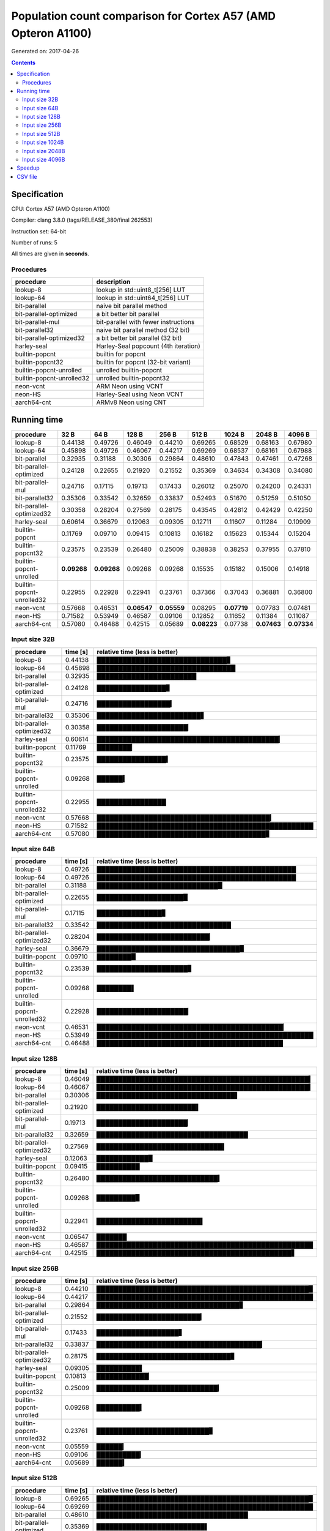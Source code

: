 ================================================================================
    Population count comparison for Cortex A57 (AMD Opteron A1100)
================================================================================

Generated on: 2017-04-26

.. contents:: Contents


Specification
--------------------------------------------------

CPU: Cortex A57 (AMD Opteron A1100)

Compiler: clang 3.8.0 (tags/RELEASE_380/final 262553)

Instruction set: 64-bit

Number of runs: 5

All times are given in **seconds**.


Procedures
##############################

+---------------------------+--------------------------------------+
| procedure                 | description                          |
+===========================+======================================+
| lookup-8                  | lookup in std::uint8_t[256] LUT      |
+---------------------------+--------------------------------------+
| lookup-64                 | lookup in std::uint64_t[256] LUT     |
+---------------------------+--------------------------------------+
| bit-parallel              | naive bit parallel method            |
+---------------------------+--------------------------------------+
| bit-parallel-optimized    | a bit better bit parallel            |
+---------------------------+--------------------------------------+
| bit-parallel-mul          | bit-parallel with fewer instructions |
+---------------------------+--------------------------------------+
| bit-parallel32            | naive bit parallel method (32 bit)   |
+---------------------------+--------------------------------------+
| bit-parallel-optimized32  | a bit better bit parallel (32 bit)   |
+---------------------------+--------------------------------------+
| harley-seal               | Harley-Seal popcount (4th iteration) |
+---------------------------+--------------------------------------+
| builtin-popcnt            | builtin for popcnt                   |
+---------------------------+--------------------------------------+
| builtin-popcnt32          | builtin for popcnt (32-bit variant)  |
+---------------------------+--------------------------------------+
| builtin-popcnt-unrolled   | unrolled builtin-popcnt              |
+---------------------------+--------------------------------------+
| builtin-popcnt-unrolled32 | unrolled builtin-popcnt32            |
+---------------------------+--------------------------------------+
| neon-vcnt                 | ARM Neon using VCNT                  |
+---------------------------+--------------------------------------+
| neon-HS                   | Harley-Seal using Neon VCNT          |
+---------------------------+--------------------------------------+
| aarch64-cnt               | ARMv8 Neon using CNT                 |
+---------------------------+--------------------------------------+


Running time
--------------------------------------------------

+---------------------------+-------------+-------------+-------------+-------------+-------------+-------------+-------------+-------------+
| procedure                 | 32 B        | 64 B        | 128 B       | 256 B       | 512 B       | 1024 B      | 2048 B      | 4096 B      |
+===========================+=============+=============+=============+=============+=============+=============+=============+=============+
| lookup-8                  | 0.44138     | 0.49726     | 0.46049     | 0.44210     | 0.69265     | 0.68529     | 0.68163     | 0.67980     |
+---------------------------+-------------+-------------+-------------+-------------+-------------+-------------+-------------+-------------+
| lookup-64                 | 0.45898     | 0.49726     | 0.46067     | 0.44217     | 0.69269     | 0.68537     | 0.68161     | 0.67988     |
+---------------------------+-------------+-------------+-------------+-------------+-------------+-------------+-------------+-------------+
| bit-parallel              | 0.32935     | 0.31188     | 0.30306     | 0.29864     | 0.48610     | 0.47843     | 0.47461     | 0.47268     |
+---------------------------+-------------+-------------+-------------+-------------+-------------+-------------+-------------+-------------+
| bit-parallel-optimized    | 0.24128     | 0.22655     | 0.21920     | 0.21552     | 0.35369     | 0.34634     | 0.34308     | 0.34080     |
+---------------------------+-------------+-------------+-------------+-------------+-------------+-------------+-------------+-------------+
| bit-parallel-mul          | 0.24716     | 0.17115     | 0.19713     | 0.17433     | 0.26012     | 0.25070     | 0.24200     | 0.24331     |
+---------------------------+-------------+-------------+-------------+-------------+-------------+-------------+-------------+-------------+
| bit-parallel32            | 0.35306     | 0.33542     | 0.32659     | 0.33837     | 0.52493     | 0.51670     | 0.51259     | 0.51050     |
+---------------------------+-------------+-------------+-------------+-------------+-------------+-------------+-------------+-------------+
| bit-parallel-optimized32  | 0.30358     | 0.28204     | 0.27569     | 0.28175     | 0.43545     | 0.42812     | 0.42429     | 0.42250     |
+---------------------------+-------------+-------------+-------------+-------------+-------------+-------------+-------------+-------------+
| harley-seal               | 0.60614     | 0.36679     | 0.12063     | 0.09305     | 0.12711     | 0.11607     | 0.11284     | 0.10909     |
+---------------------------+-------------+-------------+-------------+-------------+-------------+-------------+-------------+-------------+
| builtin-popcnt            | 0.11769     | 0.09710     | 0.09415     | 0.10813     | 0.16182     | 0.15623     | 0.15344     | 0.15204     |
+---------------------------+-------------+-------------+-------------+-------------+-------------+-------------+-------------+-------------+
| builtin-popcnt32          | 0.23575     | 0.23539     | 0.26480     | 0.25009     | 0.38838     | 0.38253     | 0.37955     | 0.37810     |
+---------------------------+-------------+-------------+-------------+-------------+-------------+-------------+-------------+-------------+
| builtin-popcnt-unrolled   | **0.09268** | **0.09268** | 0.09268     | 0.09268     | 0.15535     | 0.15182     | 0.15006     | 0.14918     |
+---------------------------+-------------+-------------+-------------+-------------+-------------+-------------+-------------+-------------+
| builtin-popcnt-unrolled32 | 0.22955     | 0.22928     | 0.22941     | 0.23761     | 0.37366     | 0.37043     | 0.36881     | 0.36800     |
+---------------------------+-------------+-------------+-------------+-------------+-------------+-------------+-------------+-------------+
| neon-vcnt                 | 0.57668     | 0.46531     | **0.06547** | **0.05559** | 0.08295     | **0.07719** | 0.07783     | 0.07481     |
+---------------------------+-------------+-------------+-------------+-------------+-------------+-------------+-------------+-------------+
| neon-HS                   | 0.71582     | 0.53949     | 0.46587     | 0.09106     | 0.12852     | 0.11652     | 0.11384     | 0.11087     |
+---------------------------+-------------+-------------+-------------+-------------+-------------+-------------+-------------+-------------+
| aarch64-cnt               | 0.57080     | 0.46488     | 0.42515     | 0.05689     | **0.08223** | 0.07738     | **0.07463** | **0.07334** |
+---------------------------+-------------+-------------+-------------+-------------+-------------+-------------+-------------+-------------+



Input size 32B
###########################################################

+---------------------------+----------+----------------------------------------------------+
| procedure                 | time [s] | relative time (less is better)                     |
+===========================+==========+====================================================+
| lookup-8                  | 0.44138  | ██████████████████████████████▊                    |
+---------------------------+----------+----------------------------------------------------+
| lookup-64                 | 0.45898  | ████████████████████████████████                   |
+---------------------------+----------+----------------------------------------------------+
| bit-parallel              | 0.32935  | ███████████████████████                            |
+---------------------------+----------+----------------------------------------------------+
| bit-parallel-optimized    | 0.24128  | ████████████████▊                                  |
+---------------------------+----------+----------------------------------------------------+
| bit-parallel-mul          | 0.24716  | █████████████████▎                                 |
+---------------------------+----------+----------------------------------------------------+
| bit-parallel32            | 0.35306  | ████████████████████████▋                          |
+---------------------------+----------+----------------------------------------------------+
| bit-parallel-optimized32  | 0.30358  | █████████████████████▏                             |
+---------------------------+----------+----------------------------------------------------+
| harley-seal               | 0.60614  | ██████████████████████████████████████████▎        |
+---------------------------+----------+----------------------------------------------------+
| builtin-popcnt            | 0.11769  | ████████▏                                          |
+---------------------------+----------+----------------------------------------------------+
| builtin-popcnt32          | 0.23575  | ████████████████▍                                  |
+---------------------------+----------+----------------------------------------------------+
| builtin-popcnt-unrolled   | 0.09268  | ██████▍                                            |
+---------------------------+----------+----------------------------------------------------+
| builtin-popcnt-unrolled32 | 0.22955  | ████████████████                                   |
+---------------------------+----------+----------------------------------------------------+
| neon-vcnt                 | 0.57668  | ████████████████████████████████████████▎          |
+---------------------------+----------+----------------------------------------------------+
| neon-HS                   | 0.71582  | ██████████████████████████████████████████████████ |
+---------------------------+----------+----------------------------------------------------+
| aarch64-cnt               | 0.57080  | ███████████████████████████████████████▊           |
+---------------------------+----------+----------------------------------------------------+



Input size 64B
###########################################################

+---------------------------+----------+----------------------------------------------------+
| procedure                 | time [s] | relative time (less is better)                     |
+===========================+==========+====================================================+
| lookup-8                  | 0.49726  | ██████████████████████████████████████████████     |
+---------------------------+----------+----------------------------------------------------+
| lookup-64                 | 0.49726  | ██████████████████████████████████████████████     |
+---------------------------+----------+----------------------------------------------------+
| bit-parallel              | 0.31188  | ████████████████████████████▉                      |
+---------------------------+----------+----------------------------------------------------+
| bit-parallel-optimized    | 0.22655  | ████████████████████▉                              |
+---------------------------+----------+----------------------------------------------------+
| bit-parallel-mul          | 0.17115  | ███████████████▊                                   |
+---------------------------+----------+----------------------------------------------------+
| bit-parallel32            | 0.33542  | ███████████████████████████████                    |
+---------------------------+----------+----------------------------------------------------+
| bit-parallel-optimized32  | 0.28204  | ██████████████████████████▏                        |
+---------------------------+----------+----------------------------------------------------+
| harley-seal               | 0.36679  | █████████████████████████████████▉                 |
+---------------------------+----------+----------------------------------------------------+
| builtin-popcnt            | 0.09710  | ████████▉                                          |
+---------------------------+----------+----------------------------------------------------+
| builtin-popcnt32          | 0.23539  | █████████████████████▊                             |
+---------------------------+----------+----------------------------------------------------+
| builtin-popcnt-unrolled   | 0.09268  | ████████▌                                          |
+---------------------------+----------+----------------------------------------------------+
| builtin-popcnt-unrolled32 | 0.22928  | █████████████████████▏                             |
+---------------------------+----------+----------------------------------------------------+
| neon-vcnt                 | 0.46531  | ███████████████████████████████████████████▏       |
+---------------------------+----------+----------------------------------------------------+
| neon-HS                   | 0.53949  | ██████████████████████████████████████████████████ |
+---------------------------+----------+----------------------------------------------------+
| aarch64-cnt               | 0.46488  | ███████████████████████████████████████████        |
+---------------------------+----------+----------------------------------------------------+



Input size 128B
###########################################################

+---------------------------+----------+----------------------------------------------------+
| procedure                 | time [s] | relative time (less is better)                     |
+===========================+==========+====================================================+
| lookup-8                  | 0.46049  | █████████████████████████████████████████████████▍ |
+---------------------------+----------+----------------------------------------------------+
| lookup-64                 | 0.46067  | █████████████████████████████████████████████████▍ |
+---------------------------+----------+----------------------------------------------------+
| bit-parallel              | 0.30306  | ████████████████████████████████▌                  |
+---------------------------+----------+----------------------------------------------------+
| bit-parallel-optimized    | 0.21920  | ███████████████████████▌                           |
+---------------------------+----------+----------------------------------------------------+
| bit-parallel-mul          | 0.19713  | █████████████████████▏                             |
+---------------------------+----------+----------------------------------------------------+
| bit-parallel32            | 0.32659  | ███████████████████████████████████                |
+---------------------------+----------+----------------------------------------------------+
| bit-parallel-optimized32  | 0.27569  | █████████████████████████████▌                     |
+---------------------------+----------+----------------------------------------------------+
| harley-seal               | 0.12063  | ████████████▉                                      |
+---------------------------+----------+----------------------------------------------------+
| builtin-popcnt            | 0.09415  | ██████████                                         |
+---------------------------+----------+----------------------------------------------------+
| builtin-popcnt32          | 0.26480  | ████████████████████████████▍                      |
+---------------------------+----------+----------------------------------------------------+
| builtin-popcnt-unrolled   | 0.09268  | █████████▉                                         |
+---------------------------+----------+----------------------------------------------------+
| builtin-popcnt-unrolled32 | 0.22941  | ████████████████████████▌                          |
+---------------------------+----------+----------------------------------------------------+
| neon-vcnt                 | 0.06547  | ███████                                            |
+---------------------------+----------+----------------------------------------------------+
| neon-HS                   | 0.46587  | ██████████████████████████████████████████████████ |
+---------------------------+----------+----------------------------------------------------+
| aarch64-cnt               | 0.42515  | █████████████████████████████████████████████▋     |
+---------------------------+----------+----------------------------------------------------+



Input size 256B
###########################################################

+---------------------------+----------+----------------------------------------------------+
| procedure                 | time [s] | relative time (less is better)                     |
+===========================+==========+====================================================+
| lookup-8                  | 0.44210  | █████████████████████████████████████████████████▉ |
+---------------------------+----------+----------------------------------------------------+
| lookup-64                 | 0.44217  | ██████████████████████████████████████████████████ |
+---------------------------+----------+----------------------------------------------------+
| bit-parallel              | 0.29864  | █████████████████████████████████▊                 |
+---------------------------+----------+----------------------------------------------------+
| bit-parallel-optimized    | 0.21552  | ████████████████████████▎                          |
+---------------------------+----------+----------------------------------------------------+
| bit-parallel-mul          | 0.17433  | ███████████████████▋                               |
+---------------------------+----------+----------------------------------------------------+
| bit-parallel32            | 0.33837  | ██████████████████████████████████████▎            |
+---------------------------+----------+----------------------------------------------------+
| bit-parallel-optimized32  | 0.28175  | ███████████████████████████████▊                   |
+---------------------------+----------+----------------------------------------------------+
| harley-seal               | 0.09305  | ██████████▌                                        |
+---------------------------+----------+----------------------------------------------------+
| builtin-popcnt            | 0.10813  | ████████████▏                                      |
+---------------------------+----------+----------------------------------------------------+
| builtin-popcnt32          | 0.25009  | ████████████████████████████▎                      |
+---------------------------+----------+----------------------------------------------------+
| builtin-popcnt-unrolled   | 0.09268  | ██████████▍                                        |
+---------------------------+----------+----------------------------------------------------+
| builtin-popcnt-unrolled32 | 0.23761  | ██████████████████████████▊                        |
+---------------------------+----------+----------------------------------------------------+
| neon-vcnt                 | 0.05559  | ██████▎                                            |
+---------------------------+----------+----------------------------------------------------+
| neon-HS                   | 0.09106  | ██████████▎                                        |
+---------------------------+----------+----------------------------------------------------+
| aarch64-cnt               | 0.05689  | ██████▍                                            |
+---------------------------+----------+----------------------------------------------------+



Input size 512B
###########################################################

+---------------------------+----------+----------------------------------------------------+
| procedure                 | time [s] | relative time (less is better)                     |
+===========================+==========+====================================================+
| lookup-8                  | 0.69265  | █████████████████████████████████████████████████▉ |
+---------------------------+----------+----------------------------------------------------+
| lookup-64                 | 0.69269  | ██████████████████████████████████████████████████ |
+---------------------------+----------+----------------------------------------------------+
| bit-parallel              | 0.48610  | ███████████████████████████████████                |
+---------------------------+----------+----------------------------------------------------+
| bit-parallel-optimized    | 0.35369  | █████████████████████████▌                         |
+---------------------------+----------+----------------------------------------------------+
| bit-parallel-mul          | 0.26012  | ██████████████████▊                                |
+---------------------------+----------+----------------------------------------------------+
| bit-parallel32            | 0.52493  | █████████████████████████████████████▉             |
+---------------------------+----------+----------------------------------------------------+
| bit-parallel-optimized32  | 0.43545  | ███████████████████████████████▍                   |
+---------------------------+----------+----------------------------------------------------+
| harley-seal               | 0.12711  | █████████▏                                         |
+---------------------------+----------+----------------------------------------------------+
| builtin-popcnt            | 0.16182  | ███████████▋                                       |
+---------------------------+----------+----------------------------------------------------+
| builtin-popcnt32          | 0.38838  | ████████████████████████████                       |
+---------------------------+----------+----------------------------------------------------+
| builtin-popcnt-unrolled   | 0.15535  | ███████████▏                                       |
+---------------------------+----------+----------------------------------------------------+
| builtin-popcnt-unrolled32 | 0.37366  | ██████████████████████████▉                        |
+---------------------------+----------+----------------------------------------------------+
| neon-vcnt                 | 0.08295  | █████▉                                             |
+---------------------------+----------+----------------------------------------------------+
| neon-HS                   | 0.12852  | █████████▎                                         |
+---------------------------+----------+----------------------------------------------------+
| aarch64-cnt               | 0.08223  | █████▉                                             |
+---------------------------+----------+----------------------------------------------------+



Input size 1024B
###########################################################

+---------------------------+----------+----------------------------------------------------+
| procedure                 | time [s] | relative time (less is better)                     |
+===========================+==========+====================================================+
| lookup-8                  | 0.68529  | █████████████████████████████████████████████████▉ |
+---------------------------+----------+----------------------------------------------------+
| lookup-64                 | 0.68537  | ██████████████████████████████████████████████████ |
+---------------------------+----------+----------------------------------------------------+
| bit-parallel              | 0.47843  | ██████████████████████████████████▉                |
+---------------------------+----------+----------------------------------------------------+
| bit-parallel-optimized    | 0.34634  | █████████████████████████▎                         |
+---------------------------+----------+----------------------------------------------------+
| bit-parallel-mul          | 0.25070  | ██████████████████▎                                |
+---------------------------+----------+----------------------------------------------------+
| bit-parallel32            | 0.51670  | █████████████████████████████████████▋             |
+---------------------------+----------+----------------------------------------------------+
| bit-parallel-optimized32  | 0.42812  | ███████████████████████████████▏                   |
+---------------------------+----------+----------------------------------------------------+
| harley-seal               | 0.11607  | ████████▍                                          |
+---------------------------+----------+----------------------------------------------------+
| builtin-popcnt            | 0.15623  | ███████████▍                                       |
+---------------------------+----------+----------------------------------------------------+
| builtin-popcnt32          | 0.38253  | ███████████████████████████▉                       |
+---------------------------+----------+----------------------------------------------------+
| builtin-popcnt-unrolled   | 0.15182  | ███████████                                        |
+---------------------------+----------+----------------------------------------------------+
| builtin-popcnt-unrolled32 | 0.37043  | ███████████████████████████                        |
+---------------------------+----------+----------------------------------------------------+
| neon-vcnt                 | 0.07719  | █████▋                                             |
+---------------------------+----------+----------------------------------------------------+
| neon-HS                   | 0.11652  | ████████▌                                          |
+---------------------------+----------+----------------------------------------------------+
| aarch64-cnt               | 0.07738  | █████▋                                             |
+---------------------------+----------+----------------------------------------------------+



Input size 2048B
###########################################################

+---------------------------+----------+----------------------------------------------------+
| procedure                 | time [s] | relative time (less is better)                     |
+===========================+==========+====================================================+
| lookup-8                  | 0.68163  | ██████████████████████████████████████████████████ |
+---------------------------+----------+----------------------------------------------------+
| lookup-64                 | 0.68161  | █████████████████████████████████████████████████▉ |
+---------------------------+----------+----------------------------------------------------+
| bit-parallel              | 0.47461  | ██████████████████████████████████▊                |
+---------------------------+----------+----------------------------------------------------+
| bit-parallel-optimized    | 0.34308  | █████████████████████████▏                         |
+---------------------------+----------+----------------------------------------------------+
| bit-parallel-mul          | 0.24200  | █████████████████▊                                 |
+---------------------------+----------+----------------------------------------------------+
| bit-parallel32            | 0.51259  | █████████████████████████████████████▌             |
+---------------------------+----------+----------------------------------------------------+
| bit-parallel-optimized32  | 0.42429  | ███████████████████████████████                    |
+---------------------------+----------+----------------------------------------------------+
| harley-seal               | 0.11284  | ████████▎                                          |
+---------------------------+----------+----------------------------------------------------+
| builtin-popcnt            | 0.15344  | ███████████▎                                       |
+---------------------------+----------+----------------------------------------------------+
| builtin-popcnt32          | 0.37955  | ███████████████████████████▊                       |
+---------------------------+----------+----------------------------------------------------+
| builtin-popcnt-unrolled   | 0.15006  | ███████████                                        |
+---------------------------+----------+----------------------------------------------------+
| builtin-popcnt-unrolled32 | 0.36881  | ███████████████████████████                        |
+---------------------------+----------+----------------------------------------------------+
| neon-vcnt                 | 0.07783  | █████▋                                             |
+---------------------------+----------+----------------------------------------------------+
| neon-HS                   | 0.11384  | ████████▎                                          |
+---------------------------+----------+----------------------------------------------------+
| aarch64-cnt               | 0.07463  | █████▍                                             |
+---------------------------+----------+----------------------------------------------------+



Input size 4096B
###########################################################

+---------------------------+----------+----------------------------------------------------+
| procedure                 | time [s] | relative time (less is better)                     |
+===========================+==========+====================================================+
| lookup-8                  | 0.67980  | █████████████████████████████████████████████████▉ |
+---------------------------+----------+----------------------------------------------------+
| lookup-64                 | 0.67988  | ██████████████████████████████████████████████████ |
+---------------------------+----------+----------------------------------------------------+
| bit-parallel              | 0.47268  | ██████████████████████████████████▊                |
+---------------------------+----------+----------------------------------------------------+
| bit-parallel-optimized    | 0.34080  | █████████████████████████                          |
+---------------------------+----------+----------------------------------------------------+
| bit-parallel-mul          | 0.24331  | █████████████████▉                                 |
+---------------------------+----------+----------------------------------------------------+
| bit-parallel32            | 0.51050  | █████████████████████████████████████▌             |
+---------------------------+----------+----------------------------------------------------+
| bit-parallel-optimized32  | 0.42250  | ███████████████████████████████                    |
+---------------------------+----------+----------------------------------------------------+
| harley-seal               | 0.10909  | ████████                                           |
+---------------------------+----------+----------------------------------------------------+
| builtin-popcnt            | 0.15204  | ███████████▏                                       |
+---------------------------+----------+----------------------------------------------------+
| builtin-popcnt32          | 0.37810  | ███████████████████████████▊                       |
+---------------------------+----------+----------------------------------------------------+
| builtin-popcnt-unrolled   | 0.14918  | ██████████▉                                        |
+---------------------------+----------+----------------------------------------------------+
| builtin-popcnt-unrolled32 | 0.36800  | ███████████████████████████                        |
+---------------------------+----------+----------------------------------------------------+
| neon-vcnt                 | 0.07481  | █████▌                                             |
+---------------------------+----------+----------------------------------------------------+
| neon-HS                   | 0.11087  | ████████▏                                          |
+---------------------------+----------+----------------------------------------------------+
| aarch64-cnt               | 0.07334  | █████▍                                             |
+---------------------------+----------+----------------------------------------------------+




Speedup
--------------------------------------------------

+---------------------------+------+------+-------+-------+-------+--------+--------+--------+
| procedure                 | 32 B | 64 B | 128 B | 256 B | 512 B | 1024 B | 2048 B | 4096 B |
+===========================+======+======+=======+=======+=======+========+========+========+
| lookup-8                  | 1.00 | 1.00 | 1.00  | 1.00  | 1.00  | 1.00   | 1.00   | 1.00   |
+---------------------------+------+------+-------+-------+-------+--------+--------+--------+
| lookup-64                 | 0.96 | 1.00 | 1.00  | 1.00  | 1.00  | 1.00   | 1.00   | 1.00   |
+---------------------------+------+------+-------+-------+-------+--------+--------+--------+
| bit-parallel              | 1.34 | 1.59 | 1.52  | 1.48  | 1.42  | 1.43   | 1.44   | 1.44   |
+---------------------------+------+------+-------+-------+-------+--------+--------+--------+
| bit-parallel-optimized    | 1.83 | 2.19 | 2.10  | 2.05  | 1.96  | 1.98   | 1.99   | 1.99   |
+---------------------------+------+------+-------+-------+-------+--------+--------+--------+
| bit-parallel-mul          | 1.79 | 2.91 | 2.34  | 2.54  | 2.66  | 2.73   | 2.82   | 2.79   |
+---------------------------+------+------+-------+-------+-------+--------+--------+--------+
| bit-parallel32            | 1.25 | 1.48 | 1.41  | 1.31  | 1.32  | 1.33   | 1.33   | 1.33   |
+---------------------------+------+------+-------+-------+-------+--------+--------+--------+
| bit-parallel-optimized32  | 1.45 | 1.76 | 1.67  | 1.57  | 1.59  | 1.60   | 1.61   | 1.61   |
+---------------------------+------+------+-------+-------+-------+--------+--------+--------+
| harley-seal               | 0.73 | 1.36 | 3.82  | 4.75  | 5.45  | 5.90   | 6.04   | 6.23   |
+---------------------------+------+------+-------+-------+-------+--------+--------+--------+
| builtin-popcnt            | 3.75 | 5.12 | 4.89  | 4.09  | 4.28  | 4.39   | 4.44   | 4.47   |
+---------------------------+------+------+-------+-------+-------+--------+--------+--------+
| builtin-popcnt32          | 1.87 | 2.11 | 1.74  | 1.77  | 1.78  | 1.79   | 1.80   | 1.80   |
+---------------------------+------+------+-------+-------+-------+--------+--------+--------+
| builtin-popcnt-unrolled   | 4.76 | 5.37 | 4.97  | 4.77  | 4.46  | 4.51   | 4.54   | 4.56   |
+---------------------------+------+------+-------+-------+-------+--------+--------+--------+
| builtin-popcnt-unrolled32 | 1.92 | 2.17 | 2.01  | 1.86  | 1.85  | 1.85   | 1.85   | 1.85   |
+---------------------------+------+------+-------+-------+-------+--------+--------+--------+
| neon-vcnt                 | 0.77 | 1.07 | 7.03  | 7.95  | 8.35  | 8.88   | 8.76   | 9.09   |
+---------------------------+------+------+-------+-------+-------+--------+--------+--------+
| neon-HS                   | 0.62 | 0.92 | 0.99  | 4.86  | 5.39  | 5.88   | 5.99   | 6.13   |
+---------------------------+------+------+-------+-------+-------+--------+--------+--------+
| aarch64-cnt               | 0.77 | 1.07 | 1.08  | 7.77  | 8.42  | 8.86   | 9.13   | 9.27   |
+---------------------------+------+------+-------+-------+-------+--------+--------+--------+


CSV file
--------------------------------------------------

Download `arm-64bit-clang3.8.0.csv <arm-64bit-clang3.8.0.csv>`_
